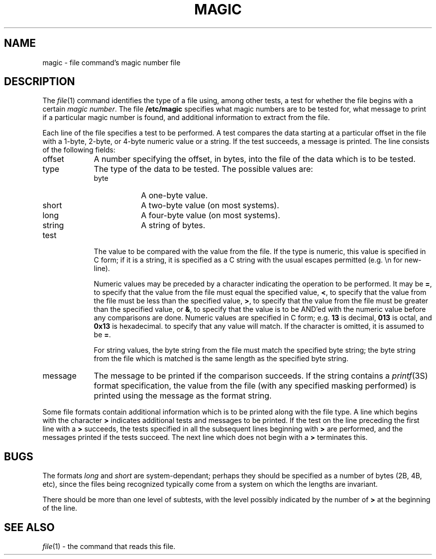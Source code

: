 .TH MAGIC FILES "Public Domain"
.\" install as magic.4 on USG, magic.5 on V7 or Berkeley systems.
.SH NAME
magic \- file command's magic number file
.SH DESCRIPTION
The
.IR file (1)
command identifies the type of a file using,
among other tests,
a test for whether the file begins with a certain
.IR "magic number" .
The file
.B /etc/magic
specifies what magic numbers are to be tested for,
what message to print if a particular magic number is found,
and additional information to extract from the file.
.PP
Each line of the file specifies a test to be performed.
A test compares the data starting at a particular offset
in the file with a 1-byte, 2-byte, or 4-byte numeric value or
a string.  If the test succeeds, a message is printed.
The line consists of the following fields:
.IP offset \w'message'u+2n
A number specifying the offset, in bytes, into the file of the data
which is to be tested.
.IP type
The type of the data to be tested.  The possible values are:
.RS
.IP byte \w'message'u+2n
A one-byte value.
.IP short
A two-byte value (on most systems).
.IP long
A four-byte value (on most systems).
.IP string
A string of bytes.
.RE
.IP test
The value to be compared with the value from the file.  If the type is
numeric, this value
is specified in C form; if it is a string, it is specified as a C string
with the usual escapes permitted (e.g. \en for new-line).
.IP
Numeric values
may be preceded by a character indicating the operation to be performed.
It may be
.BR = ,
to specify that the value from the file must equal the specified value,
.BR < ,
to specify that the value from the file must be less than the specified
value,
.BR > ,
to specify that the value from the file must be greater than the specified
value,
or
.BR & ,
to specify that the value is to be AND'ed with the
numeric value before any comparisons are done.
Numeric values are specified in C form; e.g.
.B 13
is decimal,
.B 013
is octal, and
.B 0x13
is hexadecimal.
to specify that any value will match.  If the character
is omitted, it is assumed to be
.BR = .
.IP
For string values, the byte string from the
file must match the specified byte string; the byte string from the file
which is matched is the same length as the specified byte string.
.IP message
The message to be printed if the comparison succeeds.  If the string
contains a
.IR printf (3S)
format specification, the value from the file (with any specified masking
performed) is printed using the message as the format string.
.PP
Some file formats contain additional information which is to be printed
along with the file type.  A line which begins with the character
.B >
indicates additional tests and messages to be printed.  If the test on the
line preceding the first line with a
.B >
succeeds, the tests specified in all the subsequent lines beginning with
.B >
are performed, and the messages printed if the tests succeed.  The next
line which does not begin with a
.B >
terminates this.
.SH BUGS
The formats 
.I long
and
.I short
are system-dependant; perhaps they should be specified as a number
of bytes (2B, 4B, etc), 
since the files being recognized typically come from
a system on which the lengths are invariant.
.PP
There should be more than one level of subtests,
with the level possibly indicated by
the number of
.B >
at the beginning of the line.
.SH SEE ALSO
.IR file (1)
\- the command that reads this file.
.\"
.\" From: guy@sun.uucp (Guy Harris)
.\" Newsgroups: net.bugs.usg
.\" Subject: /etc/magic's format isn't well documented
.\" Message-ID: <2752@sun.uucp>
.\" Date: 3 Sep 85 08:19:07 GMT
.\" Organization: Sun Microsystems, Inc.
.\" Lines: 136
.\" 
.\" Here's a manual page for the format accepted by the "file" made by adding
.\" the changes I posted to the S5R2 version.
.\"
.\" Modified for Ian Darwin's version of the file command.
.\" @(#)$Header: /p/file/cvsroot/file/doc/magic.man,v 1.4 1987/11/06 11:07:49 ian Exp $
